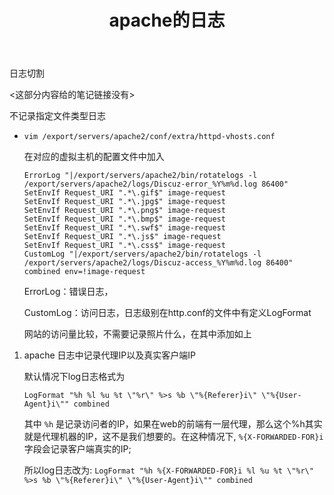 #+TITLE: apache的日志

**** 日志切割

     <这部分内容给的笔记链接没有>

**** 不记录指定文件类型日志

     - =vim /export/servers/apache2/conf/extra/httpd-vhosts.conf=

       在对应的虚拟主机的配置文件中加入

       #+BEGIN_EXAMPLE
       ErrorLog "|/export/servers/apache2/bin/rotatelogs -l /export/servers/apache2/logs/Discuz-error_%Y%m%d.log 86400"
       SetEnvIf Request_URI ".*\.gif$" image-request
       SetEnvIf Request_URI ".*\.jpg$" image-request
       SetEnvIf Request_URI ".*\.png$" image-request
       SetEnvIf Request_URI ".*\.bmp$" image-request
       SetEnvIf Request_URI ".*\.swf$" image-request
       SetEnvIf Request_URI ".*\.js$" image-request
       SetEnvIf Request_URI ".*\.css$" image-request
       CustomLog "|/export/servers/apache2/bin/rotatelogs -l /export/servers/apache2/logs/Discuz-access_%Y%m%d.log 86400"
       combined env=!image-request
       #+END_EXAMPLE

       ErrorLog：错误日志，
     
       CustomLog：访问日志，日志级别在http.conf的文件中有定义LogFormat

       网站的访问量比较，不需要记录照片什么，在其中添加如上

***** apache 日志中记录代理IP以及真实客户端IP

      默认情况下log日志格式为

      =LogFormat "%h %l %u %t \"%r\" %>s %b \"%{Referer}i\" \"%{User-Agent}i\"" combined=

      其中 =%h= 是记录访问者的IP，如果在web的前端有一层代理，那么这个%h其实就是代理机器的IP，这不是我们想要的。在这种情况下, =%{X-FORWARDED-FOR}i=  字段会记录客户端真实的IP; 

      所以log日志改为: =LogFormat "%h %{X-FORWARDED-FOR}i %l %u %t \"%r\" %>s %b \"%{Referer}i\" \"%{User-Agent}i\"" combined=
